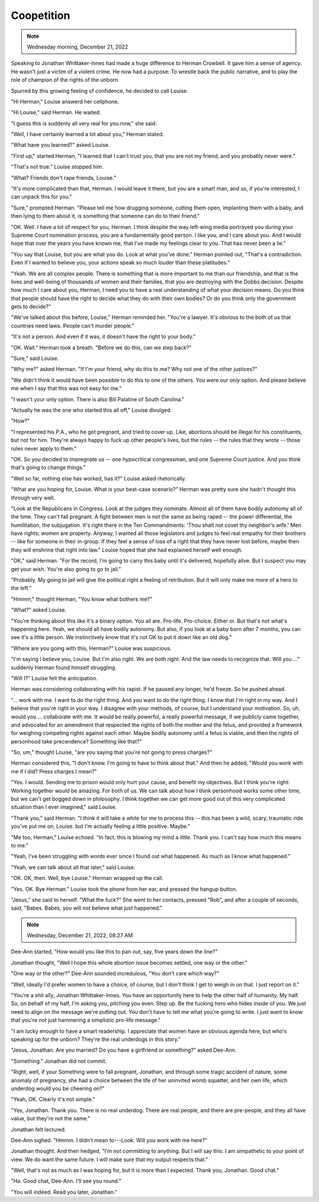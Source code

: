 Coopetition
===========

.. note:: Wednesday morning, December 21, 2022

Speaking to Jonathan Whittaker-Innes had made a huge difference to
Herman Crowbell. It gave him a sense of agency. He wasn't just a victim
of a violent crime. He now had a purpose: To wrestle back the public
narrative, and to play the role of champion of the rights of the
unborn.

Spurred by this growing feeling of confidence, he decided to call
Louise.

"Hi Herman," Louise answerd her cellphone.

"Hi Louise," said Herman. He waited.

"I guess this is suddenly all very real for you now," she said.

"Well, I have certainly learned a lot about you," Herman stated.

"What have you learned?" asked Louise.

"First up," started Herman, "I learned that I can't trust you, that you
are not my friend, and you probably never were."

"That's not true." Louise stopped him.

"What? Friends don't rape friends, Louise."

"It's more complicated than that, Herman. I would leave it there, but
you are a smart man, and so, if you're interested, I can unpack this
for you."

"Sure," prompted Herman. "Please tell me how drugging someone, cutting
them open, implanting them with a baby, and then lying to them about
it, is something that someone can do to their friend."

"OK. Well. I have a lot of respect for you, Herman. I think despite the
way left-wing media portrayed you during your Supreme Court nomination
process, you are a fundamentally good person. I like you, and I care
about you. And I would hope that over the years you have known me, that
I've made my feelings clear to you. That has never been a lie."

"You say that Louise, but you are what you do. Look at what you've
done." Herman pointed out, "That's a contradiction. Even if I wanted to
believe you, your actions speak so much louder than these platitudes."

"Yeah. We are all complex people. There is something that is more
important to me than our friendship, and that is the lives and
well-being of thousands of women and their families, that you are
destroying with the Dobbs decision. Despite how much I care about you,
Herman, I need you to have a real understanding of what your decision
means. Do you think that people should have the right to decide what
they do with their own bodies? Or do you think only the government gets
to decide?"

"We've talked about this before, Louise," Herman reminded her. "You're a
lawyer. It's obvious to the both of us that countries need laws. People
can't murder people."

"It's not a person. And even if it was, it doesn't have the right to
your body."

"OK. Wait." Herman took a breath. "Before we do this, can we step back?"

"Sure," said Louise.

"Why me?" asked Herman. "If I'm your friend, why do this to me? Why not
one of the other justices?"

"We didn't think it would have been possible to do this to one of the
others. You were our only option. And please believe me when I say that
this was not easy for me."

"I wasn't your only option. There is also Bill Palatine of South
Carolina."

"Actually he was the one who started this all off," Louise divulged.

"How?"

"I represented his P.A., who he got pregnant, and tried to cover up.
Like, abortions should be illegal for his constituents, but not for
him. They're always happy to fuck up other people's lives, but the
rules -- the rules that they wrote -- those rules never apply to
them."

"OK. So you decided to impregnate us -- one hypocritical congressman,
and one Supreme Court justice. And you think that's going to change
things."

"Well so far, nothing else has worked, has it?" Louise asked
rhetorically.

"What are you hoping for, Louise. What is your best-case scenario?"
Herman was pretty sure she hadn't thought this through very well.

"Look at the Republicans in Congress. Look at the judges they nominate.
Almost all of them have bodily autonomy all of the time. They can't fall
pregnant. A fight between men is not the same as being raped -- the
power differential, the humilitation, the subjugation. It's right there
in the Ten Commandments: 'Thou shalt not covet thy neighbor's wife.'
Men have rights; women are property. Anyway, I wanted all those
legislators and judges to feel real empathy for their brothers -- like
for someone in their in-group. If they feel a sense of loss of a right
that they have never lost before, maybe then they will enshrine that
right into law." Louise hoped that she had explained herself well
enough.

"OK," said Herman. "For the record, I'm going to carry this baby until
it's delivered, hopefully alive. But I suspect you may get your wish.
You're also going to go to jail."

"Probably. My going to jail will give the political right a feeling of
retribution. But it will only make me more of a hero to the left."

"Hmmm," thought Herman, "You know what bothers me?"

"What?" asked Louise.

"You're thinking about this like it's a binary option. You all are.
Pro-life. Pro-choice. Either or. But that's not what's happening here.
Yeah, we should all have bodily autonomy. But also, if you look at a
baby born after 7 months, you can see it's a little person. We
instinctively know that it's not OK to put it down like an old dog."

"Where are you going with this, Herman?" Louise was suspicious.

"I'm saying I believe you, Louise. But I'm also right. We are both
right. And the law needs to recognize that. Will you ..." suddenly
Herman found himself struggling.

"Will I?" Louise felt the anticipation.

Herman was considering collaborating with his rapist. If he paused any
longer, he'd freeze. So he pushed ahead.

"... work with me. I want to do the right thing. And you want to do the
right thing. I know that I'm right in my way. And I believe that you're
right in your way. I disagree with your methods, of course, but I
understand your motivation. So, uh, would you ... collaborate with me.
It would be really powerful, a really powerful message, if we publicly
came together, and advocated for an amendment that respected the rights
of both the mother and the fetus, and provided a framework for weighing
competing rights against each other. Maybe bodily autonomy until a
fetus is viable, and then the rights of personhood take precendence?
Something like that?"

"So, um," thought Louise, "are you saying that you're not going to press
charges?"

Herman considered this, "I don't know. I'm going to have to think about
that." And then he added, "Would you work with me if I did? Press
charges I mean?"

"Yes. I would. Sending me to prison would only hurt your cause, and
benefit my objectives. But I think you're right: Working together would
be amazing. For both of us. We can talk about how I think personhood
works some other time, but we can't get bogged down in philosophy. I
think together we can get more good out of this very complicated
situation than I ever imagined," said Louise.

"Thank you," said Herman. "I think it will take a while for me to
process this -- this has been a wild, scary, traumatic ride you've put
me on, Louise. but I'm actually feeling a little positive. Maybe."

"Me too, Herman," Louise echoed. "In fact, this is blowing my mind a
little. Thank you. I can't say how much this means to me."

"Yeah, I've been struggling with words ever since I found out what
happened. As much as I know what happened."

"Yeah, we can talk about all that later," said Louise.

"OK. OK, then. Well, bye Louise." Herman wrapped up the call.

"Yes. OK. Bye Herman." Louise took the phone from her ear, and pressed
the hangup button.

"Jesus," she said to herself. "What the fuck?" She went to her contacts,
pressed "Rob", and after a couple of seconds, said, "Babes. Babes, you
will not believe what just happened."


.. note:: Wednesday, December 21, 2022, 08:27 AM


Dee-Ann started, "How would you like this to pan out, say, five years
down the line?"

Jonathan thought, "Well I hope this whole abortion issue becomes
settled, one way or the other."

"One way or the other?" Dee-Ann sounded incredulous, "You don't care
which way?"

"Well, ideally I'd prefer women to have a choice, of course, but I
don't think I get to weigh in on that. I just report on it."

"You're a shit ally, Jonathan Whittaker-Innes. You have an opportunity
here to help the other half of humanity. My half. So, on behalf of my
half, I'm asking you, pitching you even. Step up. Be the fucking hero
who hides inside of you. We just need to align on the message we're
putting out. You don't have to tell me what you're going to write. I
just want to know that you're not just hammering a simplistic pro-life
message."

"I am lucky enough to have a smart readership. I appreciate that women
have an obvious agenda here, but who's speaking up for the unborn?
They're the real underdogs in this story."

"Jesus, Jonathan. Are you married? Do you have a girlfriend or
something?" asked Dee-Ann.

"Something." Jonathan did not commit.

"Right, well, if your Something were to fall pregnant, Jonathan, and
through some tragic accident of nature, some anomaly of pregnancy, she
had a choice between the life of her uninvited womb squatter, and her
own life, which underdog would you be cheering on?"

"Yeah, OK. Clearly it's not simple."

"Yes, Jonathan. Thank you. There is no real underdog. There are real
people, and there are pre-people, and they all have value, but they're
not the same."

Jonathan felt lectured.

Dee-Ann sighed. "Hmmm. I didn't mean to---Look. Will you work with me
here?"

Jonathan thought. And then hedged, "I'm not committing to anything. But
I will say this: I am simpathetic to your point of view. We do want the
same future. I will make sure that my output respects that."

"Well, that's not as much as I was hoping for, but it is more than I
expected. Thank you, Jonathan. Good chat."

"Ha. Good chat, Dee-Ann. I'll see you round."

"You will indeed. Read you later, Jonathan."
